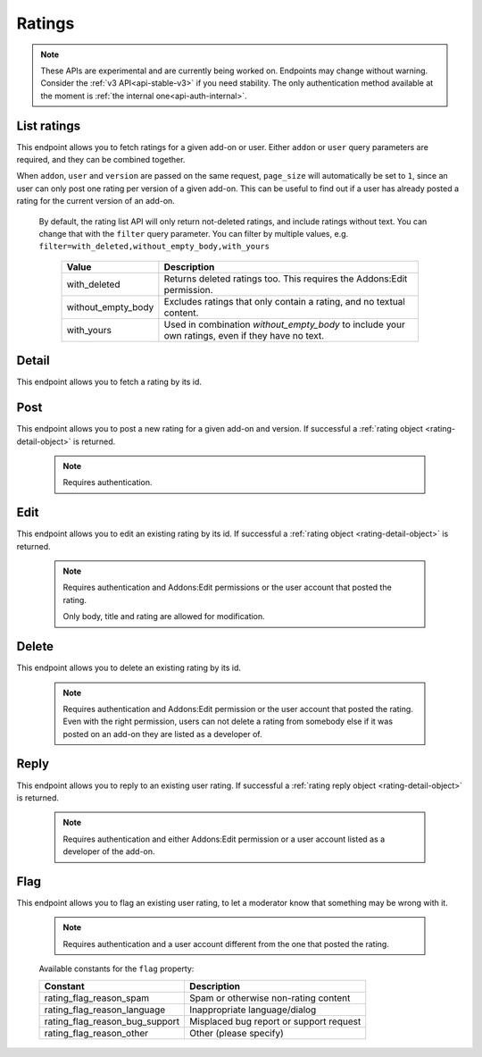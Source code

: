 =======
Ratings
=======

.. note::

    These APIs are experimental and are currently being worked on. Endpoints
    may change without warning. Consider the :ref:`v3 API<api-stable-v3>`
    if you need stability. The only authentication method available at
    the moment is :ref:`the internal one<api-auth-internal>`.

------------
List ratings
------------

.. rating-list:

This endpoint allows you to fetch ratings for a given add-on or user. Either
``addon`` or ``user`` query parameters are required, and they can be
combined together.

When ``addon``, ``user`` and ``version`` are passed on the same request,
``page_size`` will automatically be set to ``1``, since an user can only post
one rating per version of a given add-on. This can be useful to find out if a
user has already posted a rating for the current version of an add-on.

.. http:get:: /api/v4/ratings/rating/

    :query string addon: The :ref:`add-on <addon-detail>` id, slug, or guid to fetch ratings from. When passed, the ratings shown will always be the latest posted by each user on this particular add-on (which means there should only be one rating per user in the results), unless the ``version`` parameter is also passed.
    :query string filter: The :ref:`filter(s) <rating-filtering-param>` to apply.
    :query string user: The user id to fetch ratings from.
    :query boolean show_grouped_ratings: Whether or not to show ratings aggregates for this add-on in the response (Use "true"/"1" as truthy values, "0"/"false" as falsy ones).
    :query string version: The version id to fetch ratings from.
    :query int page: 1-based page number. Defaults to 1.
    :query int page_size: Maximum number of results to return for the requested page. Defaults to 25.
    :>json int count: The number of results for this query.
    :>json string next: The URL of the next page of results.
    :>json string previous: The URL of the previous page of results.
    :>json array results: An array of :ref:`ratings <rating-detail-object>`.
    :>json object grouped_ratings: Only present if ``show_grouped_ratings`` query parameter is present. An object with 5 key-value pairs, the keys representing each possible rating (Though a number, it has to be converted to a string because of the JSON formatting) and the values being the number of times the corresponding rating has been posted for this add-on, e.g. ``{"1": 4, "2": 8, "3": 15, "4": 16: "5": 23}``.

.. _rating-filtering-param:

   By default, the rating list API will only return not-deleted ratings, and
   include ratings without text. You can change that with the ``filter`` query
   parameter.  You can filter by multiple values, e.g. ``filter=with_deleted,without_empty_body,with_yours``

    ===================  ======================================================
                  Value  Description
    ===================  ======================================================
           with_deleted  Returns deleted ratings too.  This requires the
                         Addons:Edit permission.
     without_empty_body  Excludes ratings that only contain a rating, and no
                         textual content.
             with_yours  Used in combination `without_empty_body` to include
                         your own ratings, even if they have no text.
    ===================  ======================================================

------
Detail
------

.. rating-detail:

This endpoint allows you to fetch a rating by its id.

.. http:get:: /api/v4/ratings/rating/(int:id)/

    .. _rating-detail-object:

    :>json int id: The rating id.
    :>json object addon: An object included for convenience that contains only two properties: ``id`` and ``slug``, corresponding to the add-on id and slug.
    :>json string|null body: The text of the rating.
    :>json boolean is_latest: Boolean indicating whether the rating is the latest posted by the user on the same add-on.
    :>json int previous_count: The number of ratings posted by the user on the same add-on before this one.
    :>json int rating: The score the user gave as part of the rating.
    :>json object|null reply: The rating object containing the developer reply to this rating, if any (The fields ``rating``, ``reply`` and ``version`` are omitted).
    :>json string|null title: The title of the rating.
    :>json int version.id: The add-on version id the rating applies to.
    :>json string version.version: The add-on version string the rating applies to.
    :>json object user: Object holding information about the user who posted the rating.
    :>json string user.id: The user id.
    :>json string user.name: The user name.
    :>json string user.url: The user profile URL.
    :>json string user.username: The user username.

----
Post
----

.. rating-post:

This endpoint allows you to post a new rating for a given add-on and version.
If successful a :ref:`rating object <rating-detail-object>` is returned.

 .. note::
     Requires authentication.


.. http:post:: /api/v4/ratings/rating/

    :<json string addon: The add-on id the rating applies to (required).
    :<json string|null body: The text of the rating.
    :<json string|null title: The title of the rating.
    :<json int rating: The rating the user wants to give as part of the rating (required).
    :<json int version: The add-on version id the rating applies to (required).

----
Edit
----

.. rating-edit:

This endpoint allows you to edit an existing rating by its id.
If successful a :ref:`rating object <rating-detail-object>` is returned.

 .. note::
     Requires authentication and Addons:Edit permissions or the user
     account that posted the rating.

     Only body, title and rating are allowed for modification.

.. http:patch:: /api/v4/ratings/rating/(int:id)/

    :<json string|null body: The text of the rating.
    :<json string|null title: The title of the rating.
    :<json int rating: The rating the user wants to give as part of the rating.


------
Delete
------

.. rating-delete:

This endpoint allows you to delete an existing rating by its id.

 .. note::
     Requires authentication and Addons:Edit permission or the user
     account that posted the rating. Even with the right permission, users can
     not delete a rating from somebody else if it was posted on an add-on they
     are listed as a developer of.

.. http:delete:: /api/v4/ratings/rating/(int:id)/


-----
Reply
-----

.. rating-reply:

This endpoint allows you to reply to an existing user rating.
If successful a :ref:`rating reply object <rating-detail-object>` is returned.

 .. note::
     Requires authentication and either Addons:Edit permission or a user account
     listed as a developer of the add-on.

.. http:post:: /api/v4/ratings/rating/(int:id)/reply/

    :<json string body: The text of the reply (required).
    :<json string|null title: The title of the reply.


----
Flag
----

.. rating-flag:

This endpoint allows you to flag an existing user rating, to let a moderator know
that something may be wrong with it.


 .. note::
     Requires authentication and a user account different from the one that
     posted the rating.

.. http:post:: /api/v4/ratings/rating/(int:id)/flag/

    :<json string flag: A :ref:`constant<rating-flag-constants>` describing the reason behind the flagging.
    :<json string|null note: A note to explain further the reason behind the flagging.
        This field is required if the flag is ``rating_flag_reason_other``, and passing it will automatically change the flag to that value.
    :>json object: If successful, an object with a ``msg`` property containing a success message. If not, an object indicating which fields contain errors.

.. _rating-flag-constants:

    Available constants for the ``flag`` property:

    ===============================  ==========================================
                          Constant    Description
    ===============================  ==========================================
            rating_flag_reason_spam  Spam or otherwise non-rating content
        rating_flag_reason_language  Inappropriate language/dialog
     rating_flag_reason_bug_support  Misplaced bug report or support request
           rating_flag_reason_other  Other (please specify)
    ===============================  ==========================================
